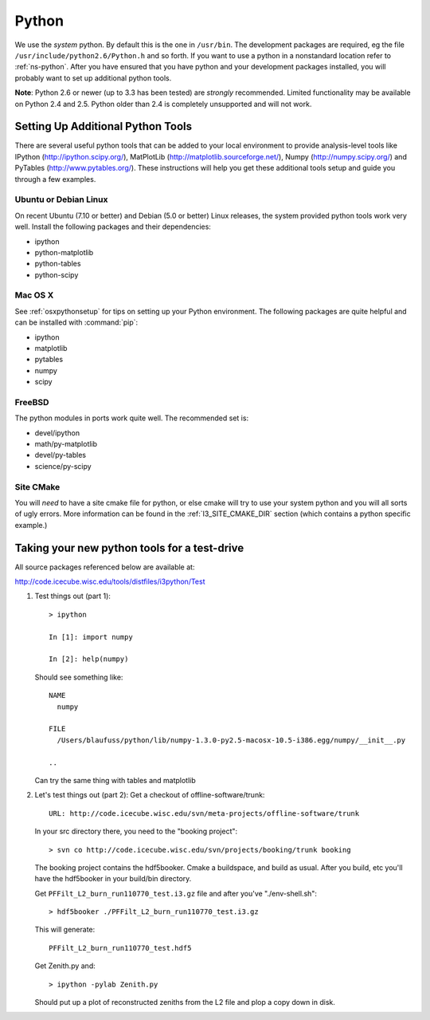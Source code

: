 .. index:: python
   pair:   tool; python
   single: python; using alternate

.. highlight:: sh

.. index:: PythonTool
.. _PythonTool:


Python
======

We use the *system* python.  By default this is the one in
``/usr/bin``.  The development packages are required, eg the file
``/usr/include/python2.6/Python.h`` and so forth.  If you want to use
a python in a nonstandard location refer to :ref:`ns-python`. After
you have ensured that you have python and your development packages
installed, you will probably want to set up additional python tools.

**Note**: Python 2.6 or newer (up to 3.3 has been tested) are *strongly*
recommended. Limited functionality may be available on Python 2.4 and 2.5.
Python older than 2.4 is completely unsupported and will not work.

Setting Up Additional Python Tools
----------------------------------

There are several useful python tools that can be added to your local
environment to provide analysis-level tools like IPython
(http://ipython.scipy.org/), MatPlotLib
(http://matplotlib.sourceforge.net/), Numpy (http://numpy.scipy.org/)
and PyTables (http://www.pytables.org/). These instructions will help
you get these additional tools setup and guide you through a few
examples.

Ubuntu or Debian Linux
^^^^^^^^^^^^^^^^^^^^^^

On recent Ubuntu (7.10 or better) and Debian (5.0 or better) Linux
releases, the system provided python tools work very well.  Install
the following packages and their dependencies:

* ipython
* python-matplotlib
* python-tables
* python-scipy

Mac OS X
^^^^^^^^

See :ref:`osxpythonsetup` for tips on setting up your Python environment. The
following packages are quite helpful and can be installed with :command:`pip`:

* ipython
* matplotlib
* pytables
* numpy
* scipy


FreeBSD
^^^^^^^

The python modules in ports work quite well. The recommended set is:

* devel/ipython
* math/py-matplotlib
* devel/py-tables
* science/py-scipy

Site CMake
^^^^^^^^^^

You will *need* to have a site cmake file for python, or else cmake
will try to use your system python and you will all sorts of ugly
errors.  More information can be found in the :ref:`I3_SITE_CMAKE_DIR`
section (which contains a python specific example.)

Taking your new python tools for a test-drive
---------------------------------------------
All source packages referenced below are available at:

http://code.icecube.wisc.edu/tools/distfiles/i3python/Test

1. Test things out (part 1)::

     > ipython

     In [1]: import numpy

     In [2]: help(numpy)

   Should see something like::

     NAME
       numpy 
 
     FILE
       /Users/blaufuss/python/lib/numpy-1.3.0-py2.5-macosx-10.5-i386.egg/numpy/__init__.py

     ..

   Can try the same thing with tables and matplotlib

2. Let's test things out (part 2):
   Get a checkout of offline-software/trunk::

      URL: http://code.icecube.wisc.edu/svn/meta-projects/offline-software/trunk

   In your src directory there, you need to the "booking project"::

     > svn co http://code.icecube.wisc.edu/svn/projects/booking/trunk booking

   The booking project contains the hdf5booker.  Cmake a buildspace, 
   and build as usual.  After you build, etc you'll have the 
   hdf5booker in your build/bin directory.

   Get ``PFFilt_L2_burn_run110770_test.i3.gz`` file and 
   after you've "./env-shell.sh"::

     > hdf5booker ./PFFilt_L2_burn_run110770_test.i3.gz

   This will generate::

      PFFilt_L2_burn_run110770_test.hdf5

   Get Zenith.py and::

      > ipython -pylab Zenith.py

   Should put up a plot of reconstructed zeniths from the L2 file 
   and plop a copy down in disk.



